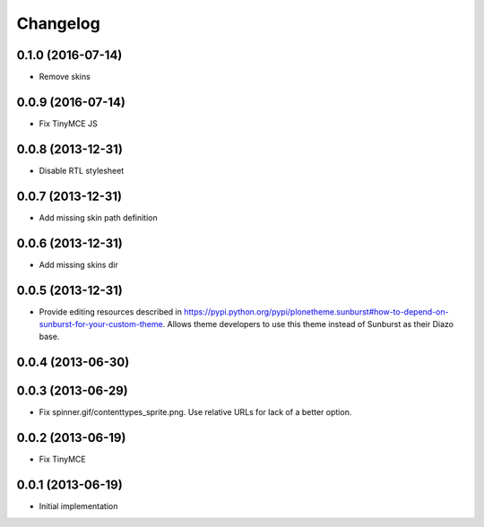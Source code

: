 Changelog
=========

0.1.0 (2016-07-14)
------------------

- Remove skins

0.0.9 (2016-07-14)
------------------

- Fix TinyMCE JS

0.0.8 (2013-12-31)
------------------

- Disable RTL stylesheet

0.0.7 (2013-12-31)
------------------

- Add missing skin path definition

0.0.6 (2013-12-31)
------------------

- Add missing skins dir

0.0.5 (2013-12-31)
------------------

- Provide editing resources described in https://pypi.python.org/pypi/plonetheme.sunburst#how-to-depend-on-sunburst-for-your-custom-theme. Allows theme developers to use this theme instead of Sunburst as their Diazo base. 

0.0.4 (2013-06-30)
------------------

0.0.3 (2013-06-29)
------------------

- Fix spinner.gif/contenttypes_sprite.png. Use relative URLs for lack of a better option.

0.0.2 (2013-06-19)
------------------

- Fix TinyMCE

0.0.1 (2013-06-19)
------------------

- Initial implementation
